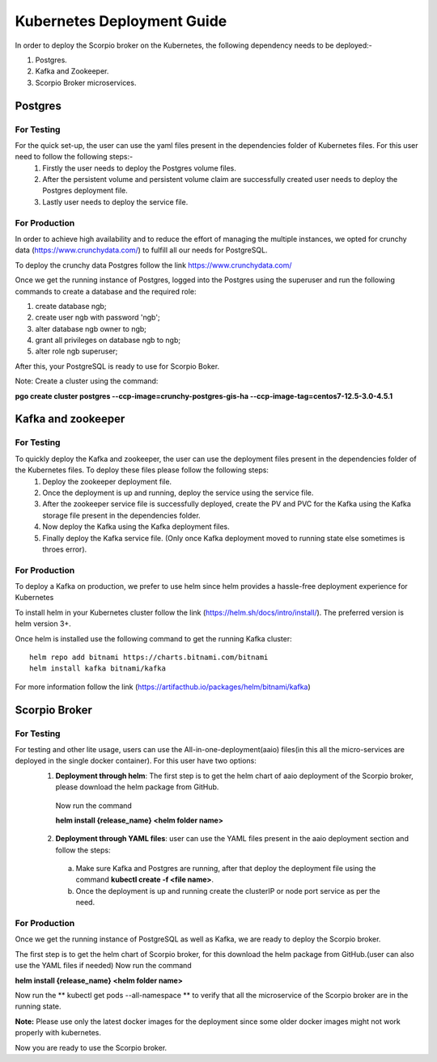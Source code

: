 ****************************
Kubernetes Deployment Guide
****************************

In order to deploy the Scorpio broker on the Kubernetes, the following dependency needs to be deployed:-

1. Postgres.
2. Kafka and Zookeeper.
3. Scorpio Broker microservices.

Postgres
##########

For Testing
************
For the quick set-up, the user can use the yaml files present in the dependencies folder of Kubernetes files. For this user need to follow the following steps:-
 1. Firstly the user needs to deploy the Postgres volume files.
 
 2. After the persistent volume and persistent volume claim are successfully created user needs to deploy the Postgres deployment file.

 3. Lastly user needs to deploy the service file.

For Production
***************
In order to achieve high availability and to reduce the effort of managing the multiple instances, we opted for crunchy data (https://www.crunchydata.com/) to fulfill all our needs for PostgreSQL.

To deploy the crunchy data Postgres follow the link https://www.crunchydata.com/ 

Once we get the running instance of Postgres, logged into the Postgres using the superuser and run the following commands to create a database and the required role: 

1. create database ngb;
2. create user ngb with password 'ngb';
3. alter database ngb owner to ngb;
4. grant all privileges on database ngb to ngb;
5. alter role ngb superuser;

After this, your PostgreSQL is ready to use for Scorpio Boker.

Note: Create a cluster using the command: 

**pgo create cluster postgres \--ccp-image=crunchy-postgres-gis-ha \--ccp-image-tag=centos7-12.5-3.0-4.5.1**

Kafka and zookeeper
######################

For Testing
************
To quickly deploy the Kafka and zookeeper, the user can use the deployment files present in the dependencies folder of the Kubernetes files. To deploy these files please follow the following steps:
 1. Deploy the zookeeper deployment file.

 2. Once the deployment is up and running, deploy the service using the service file.

 3. After the zookeeper service file is successfully deployed, create the PV and PVC for the Kafka using the Kafka storage file present in the dependencies folder.
 
 4. Now deploy the Kafka using the Kafka deployment files.
 
 5. Finally deploy the Kafka service file. (Only once Kafka deployment moved to running state else sometimes is throes error).

For Production
***************
To deploy a Kafka on production, we prefer to use helm since helm provides a hassle-free deployment experience for Kubernetes

To install helm in your Kubernetes cluster follow the link (https://helm.sh/docs/intro/install/). The preferred version is helm version 3+.

Once helm is installed use the following command to get the running Kafka cluster:

::

 helm repo add bitnami https://charts.bitnami.com/bitnami
 helm install kafka bitnami/kafka

For more information follow the link (https://artifacthub.io/packages/helm/bitnami/kafka)

Scorpio Broker
#################

For Testing
************
For testing and other lite usage, users can use the All-in-one-deployment(aaio) files(in this all the micro-services are deployed in the single docker container). For this user have two options:
 1. **Deployment through helm**: The first step is to get the helm chart of aaio deployment of the Scorpio broker, please download the helm package from GitHub.

  Now run the command 

  **helm install {release_name} <helm folder name>**

 2. **Deployment through YAML files**: user can use the YAML files present in the aaio deployment section and follow the steps:

   a. Make sure Kafka and Postgres are running, after that deploy the deployment file using the command **kubectl create -f <file name>**.
   
   b. Once the deployment is up and running create the clusterIP or node port service as per the need.

For Production
***************
Once we get the running instance of PostgreSQL as well as Kafka, we are ready to deploy the Scorpio broker.

The first step is to get the helm chart of Scorpio broker, for this download the helm package from GitHub.(user can also use the YAML files if needed)
Now run the command 

**helm install {release_name} <helm folder name>**

Now run the ** kubectl get pods --all-namespace ** to verify that all the microservice of the Scorpio broker are in the running state.

**Note:** Please use only the latest docker images for the deployment since some older docker images might not work properly with kubernetes.
 
Now you are ready to use the Scorpio broker.